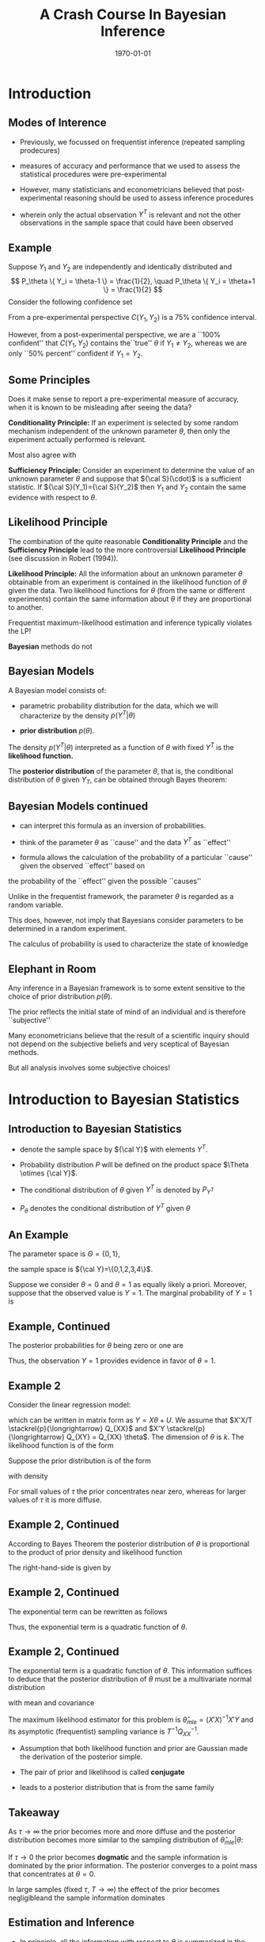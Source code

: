 #+TITLE: A Crash Course In Bayesian Inference
#+DATE: \today
#+HUGO_BASE_DIR: /home/eherbst/Dropbox/www/
#+HUGO_SECTION: teaching/bank-of-colombia-smc/lectures
#+hugo_custom_front_matter: :math true
#+hugo_auto_set_lastmod: t

* Introduction

** Modes of Interence
 
 - Previously, we focussed on frequentist inference (repeated sampling prodecures)
   #+latex:\\~\\
 - measures of accuracy and performance that we used to assess the statistical procedures were pre-experimental
   #+latex:\\~\\
 - However, many statisticians and econometricians believed that
   post-experimental reasoning should be used to assess inference
   procedures
   #+latex:\\~\\
 - wherein only the actual observation $Y^T$ is relevant and not the other observations in the sample space that could have been observed

** Example

   Suppose $Y_1$ and $Y_2$ are independently and identically
   distributed and
   \[
   P_\theta \{ Y_i = \theta-1 \} = \frac{1}{2}, \quad
   P_\theta \{ Y_i = \theta+1 \} = \frac{1}{2}
   \]
   Consider the following confidence set
   \begin{eqnarray*}
      C(Y_1,Y_2) = \left\{
	\begin{array}{lcl}
	  \frac{1}{2}(Y_1+Y_2) & \mbox{if} & Y_1 \not= Y_2 \\
	  Y_1 - 1              & \mbox{if} & Y_1 = Y_2
	\end{array} \right.
   \end{eqnarray*}
   From a pre-experimental perspective $C(Y_1,Y_2)$ is a 75% confidence interval.
   #+latex:\\~\\
   However, from a post-experimental perspective, we are a ``100% confident'' that $C(Y_1,Y_2)$ contains the``true'' $\theta$ if $Y_1 \not= Y_2$, whereas we are only
   ``50% percent'' confident if $Y_1 = Y_2$.
   
** Some Principles
   Does it make sense to report a pre-experimental
   measure of accuracy, when it is known to be misleading
   after seeing the data?
   #+latex:\\~\\
   *Conditionality Principle:* If an experiment is selected by some
   random mechanism independent of the unknown parameter $\theta$,
   then only the experiment actually performed is relevant.
   #+latex:\\~\\
   Most also agree with 
   #+latex:\\~\\
   *Sufficiency Principle:* Consider an
   experiment to determine the value of an unknown parameter $\theta$
   and suppose that ${\cal S}(\cdot)$ is a sufficient statistic. If
   ${\cal S}(Y_1)={\cal S}(Y_2)$ then $Y_1$ and $Y_2$ contain the same
   evidence with respect to $\theta$.

** Likelihood Principle

   The combination of the quite reasonable *Conditionality Principle* and
   the *Sufficiency Principle* lead to the more controversial
   *Likelihood Principle* (see discussion in Robert (1994)).
   #+latex:\\~\\
   *Likelihood Principle:* All the information about an unknown
   parameter $\theta$ obtainable from an experiment is contained in
   the likelihood function of $\theta$ given the data. Two likelihood
   functions for $\theta$ (from the same or different experiments)
   contain the same information about $\theta$ if they are
   proportional to another.
   #+latex:\\~\\
   Frequentist maximum-likelihood estimation and inference typically violates the LP!
   #+latex:\\~\\
   *Bayesian* methods do not

** Bayesian Models

   A Bayesian model consists of:

   - parametric probability distribution for the data, which we will
     characterize by the density $p(Y^T|\theta)$

   - *prior distribution* $p(\theta)$.
   #+latex:\\~\\
   The density $p(Y^T|\theta)$ interpreted as a function of $\theta$
   with fixed $Y^T$ is the *likelihood function.*     
   #+latex:\\~\\
   The *posterior distribution* of the parameter $\theta$, that is,
   the conditional distribution of $\theta$ given $Y_T$, can be
   obtained through Bayes theorem:
   \begin{eqnarray*}
      p(\theta|Y^T) = \frac{ p(Y^T|\theta) p(\theta)}{ \int p(Y^T|\theta) p(\theta) d\theta}
   \end{eqnarray*}

** Bayesian Models continued

   - can interpret this formula as an inversion of probabilities.

   - think of the parameter $\theta$ as ``cause'' and the data $Y^T$ as ``effect''

   - formula allows the calculation of the probability of a particular ``cause'' given the observed ``effect'' based on
   the probability of the ``effect'' given the possible ``causes''
   #+latex:\\~\\
   Unlike in the frequentist framework, the parameter $\theta$ is regarded as a random variable.
   #+latex:\\~\\
   This does, however, not imply that Bayesians consider parameters
   to be determined in a random experiment.
   #+latex:\\~\\
   The calculus of probability is used to characterize the state of knowledge

** Elephant in Room
   Any inference in a Bayesian framework is to some extent sensitive
   to the choice of prior distribution $p(\theta)$.
   #+latex:\\~\\
   The prior reflects the initial state of mind of an individual and is therefore ``subjective''
   #+latex:\\~\\
   Many econometricians believe that the result of a scientific inquiry should not depend on the subjective
   beliefs and very sceptical of Bayesian methods.
   #+latex:\\~\\
   But all analysis involves some subjective choices!

* Introduction to Bayesian Statistics 

** Introduction to Bayesian Statistics
   
   - denote the sample space by ${\cal Y}$ with elements $Y^T$.

   - Probability distribution $P$ will be defined on the product space $\Theta \otimes {\cal Y}$.

   - The conditional distribution of $\theta$ given $Y^T$ is denoted by $P_{Y^T}$

   - $P_\theta$ denotes the conditional distribution of $Y^T$ given $\theta$

** An Example
   The parameter space is $\Theta = \{ 0,1\}$,
   #+latex:\\~\\
   the sample space is ${\cal Y}=\{0,1,2,3,4\}$.
   \begin{center}
   \begin{tabular}{l|ccccc}
    & 0 & 1 & 2 & 3 & 4 \\ \hline
    $P_{\theta=0}(Y)$ & .75 & .140 & .04 & .037 & .033 \\
    $P_{\theta=1}(Y)$ & .70 & .251 & .04 & .005 & .004
    \end{tabular}
    \end{center}
   Suppose we consider $\theta = 0$ and $\theta=1$ as equally
   likely a priori. Moreover, suppose that the observed
   value is $Y=1$. The marginal probability of $Y=1$ is
   \begin{eqnarray}
   \lefteqn{ P \{ Y=1|\theta=0 \} P\{\theta=0\} +P \{ Y=1|\theta=1 \} P\{\theta=1\} } \nonumber \\
     &=& 0.140 \cdot 0.5 + 0.251 \cdot 0.5 = 0.1955
  \end{eqnarray}

** Example, Continued

   The posterior probabilities for $\theta$ being zero or one
   are
   \begin{eqnarray*}
   P \{ \theta=0|Y=1 \} &=& \frac{ P \{Y=1|\theta=0 \} P\{ \theta = 0\} }{ P \{Y=1\} }
                         = \frac{0.07}{0.1955} = 0.358 \\
 P \{ \theta=1|Y=1 \} &=& \frac{ P\{Y=1|\theta=1 \} P\{ \theta = 1\} }{ P \{Y=1\} }
                         = \frac{0.1255}{0.1955} = 0.642
  \end{eqnarray*}
Thus, the observation $Y=1$ provides evidence in favor of $\theta = 1$. 

** Example 2
   Consider the linear regression model:
\begin{eqnarray}
    y_t = x_t'\theta + u_t, \quad u_t \sim iid{\cal N}(0,1),
\end{eqnarray}
which can be written in matrix form as $Y = X\theta + U$.
We assume that $X'X/T \stackrel{p}{\longrightarrow} Q_{XX}$
and $X'Y \stackrel{p}{\longrightarrow} Q_{XY} = Q_{XX} \theta$.
The dimension of $\theta$ is $k$.
The likelihood function is of
the form
\begin{eqnarray}
  p(Y|X,\theta) = (2\pi)^{-T/2} \exp \left\{ Y - X\theta)'(Y-X\theta) \right\}.
\end{eqnarray}
Suppose the prior distribution is of the form
\begin{eqnarray}
     \theta \sim {\cal N} \bigg(0_{k \times 1},\tau^2 {\cal I}_{k \times k} \bigg)
\end{eqnarray}
with density
\begin{eqnarray}
     p(\theta) = (2 \pi \tau^2 )^{-k/2} \exp \left\{ - \frac{1}{2 \tau^2} \theta' \theta \right\}
\end{eqnarray}
For small values of $\tau$ the prior concentrates near zero, whereas for larger values
of $\tau$ it is more diffuse.

** Example 2, Continued
According to Bayes Theorem the posterior
distribution of $\theta$ is proportional to the product of prior density and likelihood function
\begin{eqnarray}
   p(\theta | Y,X) \propto p(\theta) p(Y|X,\theta).
\end{eqnarray}
The right-hand-side is given by
\begin{eqnarray}
  \lefteqn{p(\theta) p(Y|X,\theta)} \nonumber \\
    &\propto& (2\pi)^{-\frac{T+k}{2}} \tau^{-k}
            \exp \bigg\{ -\frac{1}{2}[ Y'Y - \theta'X'Y - Y'X\theta - \theta' X'X \theta \nonumber \\
    &-& \tau^{-2} \theta'\theta ] \bigg\}.
\end{eqnarray}

** Example 2, Continued
The exponential term can be rewritten as follows
\begin{eqnarray}
  \lefteqn{ Y'Y - \theta'X'Y - Y'X\theta - \theta' X'X \theta - \tau^{-2} \theta'\theta } \nonumber \\
    &=& Y'Y - \theta'X'Y - Y'X\theta + \theta'(X'X + \tau^{-2} {\cal I}) \theta \\
    &=& \bigg( \theta - (X'X + \tau^{-2} {\cal I})^{-1} X'Y \bigg)'
        \bigg(X'X + \tau^{-2} {\cal I} \bigg) \nonumber \\
    &&    \bigg( \theta - (X'X + \tau^{-2} {\cal I})^{-1} X'Y \bigg) \nonumber \\
    &&  + Y'Y - Y'X(X'X + \tau^{-2} {\cal I})^{-1}X'Y \nonumber.
\end{eqnarray}
Thus, the exponential term is a quadratic function of $\theta$.

** Example 2, Continued
The exponential term is a quadratic function of $\theta$. This information
suffices to deduce that the posterior distribution of $\theta$ must be
a multivariate normal distribution
\begin{eqnarray}
     \theta |Y,X \sim {\cal N}( \tilde{\theta}_T, \tilde{V}_T )
\end{eqnarray}
with mean and covariance
\begin{eqnarray}
      \tilde{\theta}_T &=& (X'X + \tau^{-2}{\cal I})^{-1} X'Y \\
      \tilde{V}_T      &=& (X'X + \tau^{-2}{\cal I})^{-1}.
\end{eqnarray}
The maximum likelihood estimator for this problem is $\hat{\theta}_{mle} = (X'X)^{-1}X'Y$
and its asymptotic (frequentist) sampling variance is $T^{-1} Q_{XX}^{-1}$.

- Assumption that both likelihood function and prior are Gaussian made
  the derivation of the posterior simple.

- The pair of prior and likelihood is called *conjugate* 

- leads to a posterior distribution that is from the same family 

** Takeaway
   As $\tau \longrightarrow \infty$ the prior becomes more and more diffuse and the posterior distribution becomes more similar
   to the sampling distribution of $\hat{\theta}_{mle}|\theta$:
   \begin{eqnarray}
	\theta | Y,X \stackrel{approx}{\sim} {\cal N} \bigg( \hat{\theta}_{mle}, (X'X)^{-1} \bigg).
   \end{eqnarray}
   If $\tau \longrightarrow 0$ the prior becomes *dogmatic* and the sample information is dominated by the prior information. The posterior converges to a point mass that concentrates at $\theta = 0$.
   #+latex:\\~\\
   In large samples (fixed $\tau$, $T \longrightarrow \infty$) the effect of the prior becomes negligibleand the sample information dominates
   \begin{eqnarray}
    \theta |Y,X \stackrel{approx}{\sim} {\cal N} \bigg( \hat{\theta}_{mle}, T^{-1} Q_{XX}^{-1} \bigg). \quad \Box
    \end{eqnarray}

** Estimation and Inference
   
   - In principle, all the information with respect to $\theta$ is
     summarized in the posterior $p(\theta|Y)$ and we could simply
     report the posterior density to our audience.
   #+latex:~\\
   - However, in many situations our audience prefers results in terms
     of point estimates and confidence intervals, rather than in terms
     of a probability density.
   #+latex:~\\     
   - we might be interested to answer questions of the form: do the
     data favor model ${\cal M}_1$ or ${\cal M}_2$?
   #+latex:\\~\\
   Adopt a *decision theoretic approach*

** Decision Theoretic Approach
   decision rule $\delta(Y^T)$ that maps observations into decisions, and a loss function $L(\theta,\delta)$
   according to which the decisions are evaluated.
   \begin{eqnarray}
      \delta(Y^T) &:& {\cal Y} \mapsto {\cal D} \\
         L(\theta,\delta) &:& \Theta \otimes {\cal D} \mapsto R^+
   \end{eqnarray}
   ${\cal D}$ denotes the decision space. 
   #+latex:\\~\\
   The goal is to find decisions that minimize the posterior expected loss $E_{Y^T} [ L(\theta, \delta(Y^T)) ]$. 
   #+latex:\\~\\
   The expectation is taken conditional on the data $x$, and integrates out the parameter $\theta$.

* Point Estimation

** Point Estimation
   the goal is to construct a point estimate $\delta(Y^T)$ of
   $\theta$.  It involves two steps:
   - Find the posterior $p(\theta|Y^T)$.
   - Determine the optimal decision $\delta(Y^T)$.
   #+latex:\\~\\
   The optimal decision depends on the loss function $L(\theta,\delta(Y^T))$.


** Example 1, Continued
   Consider the zero-one loss function
\begin{eqnarray}
    L(\theta,\delta) = \left\{
     \begin{array}{l@{\quad}l}
        0 & \delta = \theta \\
        1 & \delta \not= \theta
     \end{array}
     \right\}.
\end{eqnarray}
The posterior expected loss is  $E_Y[L(\theta,\delta)] = 1 - E_Y \{\theta = \delta\}$
The optimal decision rule is
\begin{eqnarray}
    \delta = \mbox{argmax}_{\theta' \in \Theta} \; P_Y \{ \theta = \theta'\}
\end{eqnarray}
the point estimator under the zero-one loss is equal
 to the parameter value that has the highest posterior probability. We showed
that
\begin{eqnarray}
  P \{\theta = 0 |Y=1 \} &=& 0.358 \\
  P \{\theta = 1 |Y=1 \} &=& 0.642
\end{eqnarray}
 Thus $\delta(Y=1) = 1$.

** Example 2, Continued
The quadratic loss function is of
the form $L(\theta,\delta) = (\theta - \delta)^2$
#+latex:\\~\\
The optimal decision rule is obtained by minimizing
\begin{eqnarray}
     \min_{\delta \in {\cal D}} \; E_{Y^T} [(\theta - \delta)^2]
\end{eqnarray}
It can be easily verified that the solution to the minimization problem is of the form
$\delta(Y^T) = E_{Y^T} [\theta]$. 
#+latex:\\~\\
Thus, the posterior mean $\tilde{\theta}_T$ is the optimal point predictor under quadratic loss.

** Asymptotically 
Suppose data are generated from the model $y_t = x_t'\theta_0 + u_t$.
Asymptotically the Bayes estimator converges to the ``true'' parameter $\theta_0$
\begin{eqnarray}
  \tilde{\theta}_T
     &=& (X'X + \tau^{-2} {\cal I})^{-1} X'Y \\
     &=& \theta_0 + \bigg( \frac{1}{T} X'X + \frac{1}{\tau^2 T}{\cal I} \bigg)^{-1} \bigg( \frac{1}{T} X'U \bigg) \nonumber \\
     &\stackrel{p}{\longrightarrow} & \theta_0 \nonumber
\end{eqnarray}
The disagreement between two Bayesians who have different priors
will asymptotically vanish. $\Box$

* Testing Theory

** Testing Theory

   Consider the hypothesis test of
   $H_0: \theta \in \Theta_0$ versus $H_1: \theta \in \Theta_1$ where $\Theta_1 = \Theta / \Theta_0$.
   #+latex:\\~\\
   Hypothesis testing can be interpreted as estimating the value of the indicator
   function $\{\theta \in \Theta_0\}$.
   #+latex:\\~\\
   Consider the loss function
\begin{eqnarray}
    L(\theta,\delta) = \left\{
     \begin{array}{l@{\quad}l@{\quad}l}
        0   & \delta = \{\theta \in \Theta_0\} & \mbox{correct decision}\\
        a_0 & \delta = 0, \; \theta \in \Theta_0 & \mbox{Type 1 error} \\
        a_1 & \delta = 1, \; \theta \in \Theta_1 & \mbox{Type 2 error}
     \end{array}
     \right.
\end{eqnarray}
Note that the parameters $a_1$ and $a_2$ are part of the econometricians
preferences.

** Optimal Decision Rule
\begin{eqnarray}
     \delta(Y^T) = \left\{
     \begin{array}{l@{\quad}l}
        1 & P_{Y^T}\{\theta \in \Theta_0\} \ge a_1/(a_0+a_1) \\
        0 & \mbox{otherwise}
     \end{array}
     \right.
\end{eqnarray}
The expected loss is
\begin{eqnarray*}
  E_{Y^T} L(\theta,\delta)
   = \{\delta =0\} a_0 P_{Y^T}\{\theta \in \Theta_0\} + \{\delta=1\} a_1 [1-P_{Y^T}\{\theta \in \Theta_0\}]
\end{eqnarray*}
Thus, one should accept the hypothesis $\theta \in \Theta_0$ (choose $\delta=1$) if
\begin{eqnarray}
    a_1 P_{Y^T} \{ \theta \in \Theta_1 \}
     = a_1 [1- P_{Y^T} \{\theta \in \Theta_0\}] \le a_0 P_{Y^T}\{\theta \in \Theta_0\}
\end{eqnarray}


** Bayes Factors
   *Bayes Factors:* ratio of posterior probabilities and prior probabilities in favor of that
hypothesis:
\begin{eqnarray}
     B(Y^T) = \frac{\mbox{Posterior Odds}}{\mbox{Prior Odds}}
     = \frac{ P_{Y^T}\{\theta \in \Theta_0\} / P_{Y^T}\{\theta \in \Theta_1\} }{P\{\theta \in \Theta_0\}/ P\{\theta \in \Theta_1\} }
\end{eqnarray}

   
** Example 1, Continued
Suppose the observed value of $Y$ is $2$. Note that
\begin{eqnarray}
   P_{\theta=0} \{Y \ge 2\} & = & 0.110 \\
   P_{\theta=1} \{Y \ge 2\} & = & 0.049
\end{eqnarray}
The frequentist interpretation of this result would be
that there is significant evidence against $H_0:\theta=1$
at the 5 percent level. 
# However, there is not significant evidence against $H_0:\theta=0$ at the 10 percent level.
#+latex:\\~\\
Frequentist rejections are based on unlikely events that did
not occur!!
#+latex:\\~\\
The Bayesian answers in terms of posterior odds is
\begin{eqnarray}
     \frac{ P_{Y=2} \{\theta = 0\} }{ P_{Y=2}\{\theta=1\} } = 1
\end{eqnarray}
and in terms of the Bayes Factor $B(Y)=1$.
$Y=2$ does not favor one versus the other model.

** Example 2, Continued
Suppose we only have one regressor
$k=1$. 
#+latex:\\~\\
Consider the hypothesis  $H_0: \theta < 0$ versus $H_1: \theta \ge 0$. Then,
\begin{eqnarray}
   P_{Y^T}\{\theta < 0 \}
     = P \left\{ \frac{\theta - \tilde{\theta}_T}{\sqrt{\tilde{V}_T}} < - \frac{\tilde{\theta}_T}{\sqrt{\tilde{V}_T}} \right\}
      = \Phi \bigg( - \tilde{\theta}_T / \sqrt{ \tilde{V}_T } \bigg)
\end{eqnarray}
where $\Phi(\cdot)$ denotes the cdf of a ${\cal N}(0,1)$.
Suppose that $a_0=a_1=1$ 
#+latex:\\~\\
$H_0$ is accepted if
\begin{eqnarray}
   \Phi \bigg( - \tilde{\theta}_T / \sqrt{ \tilde{V}_T } \bigg) \ge 1/2 \quad \mbox{or} \quad \tilde{\theta}_T  < 0
\end{eqnarray}

** Example 2, Continued 
   
Suppose that $y_t = x_t \theta_0 + u_t$. Note that
\begin{eqnarray}
   \frac{\tilde{\theta}_T}{ \sqrt{ \tilde{V}_T } }
     &=& \sqrt{( \frac{1}{\tau^2} + \sum x_t^2 )^{-1} }\sum x_t y_t \\
     &=& \sqrt{T} \theta_0 \frac{ \frac{1}{T} \sum x_t^2 }{ \sqrt{ \frac{1}{T} \sum x_t^2 + \frac{1}{\tau^2 T} } }
         + \frac{ \frac{1}{\sqrt{T}} \sum x_t u_t }{ \sqrt{ \frac{1}{T} \sum x_t^2 + \frac{1}{\tau^2 T} } }
\end{eqnarray}
$\tilde{\theta}_T / \sqrt{ \tilde{V}_T }$ diverges to $+ \infty$ if
$\theta_0 > 0$ and $P_{Y^T} \{ \theta < 0 \}$ converges to zero. 
#+latex:\\~\\
Vice versa,
if $\theta_0 < 0$ then  $\tilde{\theta}_T / \sqrt{ \tilde{V}_T }$ diverges
to $- \infty$ and $P_{Y^T} \{ \theta < 0 \}$ converges to one. 
#+latex:\\~\\
Thus for almost all values of $\theta_0$ (except $\theta_0=0$) the Bayesian test
will provide the correct answer asymptotically.

** Point Hypotheses
Suppose in the context of Example~2
we would like to test $H_0:\theta=0$ versus $H_0:\theta \not= 0$.
#+latex:\\~\\
Since $P\{\theta=0\}=0$ it follows that $P_{Y^T}\{\theta=0\}=0$ and the null hypothesis
is never accepted!
#+latex:\\~\\
This observations raises the question: are point hypotheses realistic?
#+latex:\\~\\
Only, if one is willing to place positive probability $\lambda$ on the event that the
null hypothesis is true.

** A modification of the prior
Consider the modified prior
\[
    p^*(\theta) = \lambda \Delta[ \{\theta=0\}] + (1-\lambda) p(\theta)
\]
where $\Delta[ \{\theta=0\}]$ is a point mass or dirac function.
#+latex:\\~\\
The marginal density of $Y^T$ can be derived as follows
\begin{eqnarray*}
    \int p(Y^T|\theta)p^*(\theta) d\theta
      & = &  \lambda \int p(Y^T|\theta) \Delta [ \{\theta = 0\}] d\theta \nonumber \\ && +
             (1-\lambda) \int p(Y^T|\theta) p(\theta) d\theta \nonumber \\
      & = &  \lambda \int p(Y^T|0) \Delta [\{\theta = 0\} ] d\theta \nonumber \\ && +
             (1-\lambda) \int p(Y^T|\theta) p(\theta) d\theta \nonumber \\
      & = &  \lambda p(Y^T|0) + (1-\lambda) \int p(Y^T|\theta) p(\theta) d\theta
\end{eqnarray*}

** Evidence for $\theta=0$
The posterior probability of $\theta=0$ is given by
{\tiny
\begin{eqnarray}
  P_{Y^T}\{\theta=0\}
    &=& \lim_{\epsilon \longrightarrow 0} \; P_{Y^T} \{ 0 \le \theta \le \epsilon \} \label{eq_pTth0} \\
    &=& \lim_{\epsilon \longrightarrow 0} \;
       \frac{ \lambda \int_0^\epsilon p(Y^T|\theta) \Delta[\{\theta = 0\}] d \theta
             + (1 - \lambda) \int_0^\epsilon p(Y^T|\theta)p(\theta) d\theta }{
            \lambda p(Y^T|0) + (1-\lambda) \int p(Y^T|\theta)p(\theta)d\theta} \nonumber \\
    &=& \frac{ \lambda p(Y^T| 0) }{
            \lambda p(Y^T|0) + (1-\lambda) \int p(Y^T|\theta)p(\theta)d\theta}.
\end{eqnarray}
}

** Example 2, Continued
   Assume that $\lambda = 1/2$.
In order to obtain the posterior probability that $\theta = 0$ we
have to evaluate
\begin{eqnarray}
     p(Y|X,\theta=0) = (2 \pi)^{-T/2} \exp \left\{ -\frac{1}{2} Y'Y \right\}
\end{eqnarray}
and calculate the marginal data density
\begin{eqnarray}
    p(Y|X) = \int p(Y|X,\theta) p(\theta) d\theta.
\end{eqnarray}
Typically, this is a pain!  However, since everything is normal here, we can show:
\begin{eqnarray}
  p(Y|X) 
         &=& (2 \pi)^{-T/2} \tau^{-k} | X'X + \tau^{-2} |^{-1/2} \nonumber \\
         && \times \exp \left\{ - \frac{1}{2}[ Y'Y - Y'X(X'X + \tau^{-2} {\cal I})^{-1} X'Y ] \right\}
             . \nonumber
\end{eqnarray}


** Posterior Odds
the posterior odds ratio in favor of the null hypothesis is given by
\begin{eqnarray}
    \frac{ P_{Y^T}\{ \theta =0\} }{  P_{Y^T}\{ \theta \not=0\} }
     = \tau^{k} | X'X + \tau^{-2} |^{1/2} \nonumber \\
      \times \exp \left\{ - \frac{1}{2}[ Y'X(X'X + \tau^{-2} {\cal I})^{-1} X'Y ] \right\}
\end{eqnarray}
Taking logs and standardizing the sums by $T^{-1}$ yields
\begin{eqnarray*}
  \ln \left[ \frac{ P_{Y^T}\{ \theta =0\} }{  P_{Y^T}\{ \theta \not=0\} } \right]
   &=& - \frac{T}{2} \bigg( \frac{1}{T} \sum x_t y_t \bigg)'
         \bigg( \frac{1}{T} \sum x_t x_t' + \frac{1}{\tau^2 T} \bigg)^{-1} \nonumber \\
	 
   && \times         \bigg( \frac{1}{T} \sum x_t y_t \bigg) 
   && + \frac{k}{2} \ln T
   + \frac{1}{2} \ln \bigg| \frac{1}{T} \sum x_t x_t' + \frac{1}{\tau^2 T} \bigg| + k \ln \tau
\end{eqnarray*}

** Assessing Posterior Odds
   Assume that Data Were Generated from $y_t = x_t'\theta_0 + u_t$.
   \begin{eqnarray}
     \lefteqn{ Y'X(X'X +\tau^{-2})^{-1} X'Y } \nonumber \\
    &=& \theta_0' X'X (X'X +\tau^{-2})^{-1} X'X \theta_0 + U'X (X'X +\tau^{-2})^{-1} X'U \nonumber \\
    && + U'X (X'X +\tau^{-2})^{-1} X'X \theta_0 + \theta_0'X (X'X +\tau^{-2})^{-1} X'U \nonumber \\
    &=& T \theta_0' \bigg( \frac{1}{T} \sum x_t x_t' \bigg)^{-1} \theta_0
        + \sqrt{T} 2 \bigg( \frac{1}{\sqrt{T}} \sum x_t u_t \bigg)' \theta_0 \nonumber \\
    &&+ \bigg( \frac{1}{\sqrt{T}} \sum x_t u_t \bigg)' \bigg( \frac{1}{T} \sum x_t x_t' \bigg)^{-1} \bigg( \frac{1}{\sqrt{T}} \sum x_t u_t \bigg)
      + O_p(1). \nonumber
      \end{eqnarray}

** Asymptotics
If the null hypothesis is satisfied $\theta_0 = 0$ then
\begin{eqnarray}
    \ln \left[ \frac{ P_{Y^T}\{ \theta =0\} }{  P_{Y^T}\{ \theta \not=0\} } \right]
      = \frac{k}{2} \ln T + small \longrightarrow + \infty.
\end{eqnarray}
That is, the posterior odds in favor of the null hypothesis converge to infinity
and the posterior probability of $\theta = 0$ converges to one.
#+latex:\\~\\
On the other hand, if the alternative hypothesis is true $\theta_0 \not=0$
then
\begin{eqnarray}
    \ln \left[ \frac{ P_{Y^T}\{ \theta =0\} }{  P_{Y^T}\{ \theta \not=0\} } \right]
      =  -\frac{T}{2} \theta_0' \bigg( \frac{1}{T} \sum x_t x_t' \bigg)^{-1} \theta_0  + small \longrightarrow - \infty. \nonumber
\end{eqnarray}
and the posterior odds converge to zero, which implies that the posterior probability
of the null hypothesis being true converges to zero.

** Summing up
   Bayesian test is consistent in the following sense.
   
   - If the null hypothesis is ``true'' then the posterior probability
     of $H_0$ converges in probability to one as $T \longrightarrow\infty$.

   - If the null hypothesis is false then the posterior probability of $H_0$ tends to zero
   #+latex:\\~\\
   Thus, asymptotically the Bayesian test procedure has no ``Type 1'' error.


** Understanding this
   consider the marginal data density $p(Y|X)$ in Example~2.
   The terms that asymptotically dominate are
\begin{eqnarray}
   \ln p(Y|X)
     &=& - \frac{T}{2} \ln (2\pi) - \frac{1}{2} (Y'Y - Y'X(X'X)^{-1} X'Y) - \frac{k}{2} \ln T + small \\
     &=& \ln p(Y|X,\hat{\theta}_{mle}) - \frac{k}{2} \ln T + small \nonumber \\
     &=& \mbox{maximized likelihood function} - \mbox{penalty}.
\end{eqnarray}
The marginal data density has the form of a penalized likelihood function.
#+latex:\\~\\
The maximized likelihood function captures the goodness-of-fit of the regression
model in which $\theta$ is freely estimated.
#+latex:\\~\\
The second term penalizes the dimensionality to avoid overfitting the data.

* Confidence Sets
** Confidence Sets
The frequentist definition is that $C_{Y^T} \subseteq \Theta$ is an $\alpha$ confidence
region if
\begin{eqnarray}
    P_\theta \{\theta \in C_{Y^T}\} \ge 1 -\alpha  \quad \forall \theta \in \Theta
\end{eqnarray}
A Bayesian confidence set is defined as follows. $C_{Y^T} \subseteq \Theta$ is $\alpha$ credible
if
\begin{eqnarray}
    P_{Y^T} \{\theta \in C_{Y^T}\} \ge 1 - \alpha
\end{eqnarray}
A highest posterior density region (HPD) is of the form
\begin{eqnarray}
    C_{Y^T} = \{ \theta: p(\theta |Y^T) \ge k_\alpha \}
\end{eqnarray}
where $k_\alpha$ is the largest bound such that
\[
     P_{Y^T} \{\theta \in C_{Y^T} \} \ge 1 -\alpha
\]
The HPD regions have the smallest size among all $\alpha$ credible
regions of the parameter space $\Theta$.


** Example 2, Continued 
   The Bayesian highest posterior density region with coverage $1-\alpha$ for $\theta_j$ is of the form
   \[
      C_{Y^T} = \left[ \tilde{\theta}_{T,j} - z_{crit} [ \tilde{V}_T]^{1/2}_{jj}
              \le \theta_j \le \tilde{\theta}_{T,j} + z_{crit} [ \tilde{V}_T]^{1/2}_{jj} \right]
   \]
   where $[ \tilde{V}_T]_{jj}$ is the $j$'th diagonal element of $\tilde{V}_T$,
   and $z_{crit}$ is the $\alpha/2$ critical value of a ${\cal N}(0,1)$. 
   #+latex:\\~\\
   In the Gaussian linear
   regression model the Bayesian
   interval is very similar to the classical confidence interval, but its statistical interpretation
   is quite different. $\Box$



